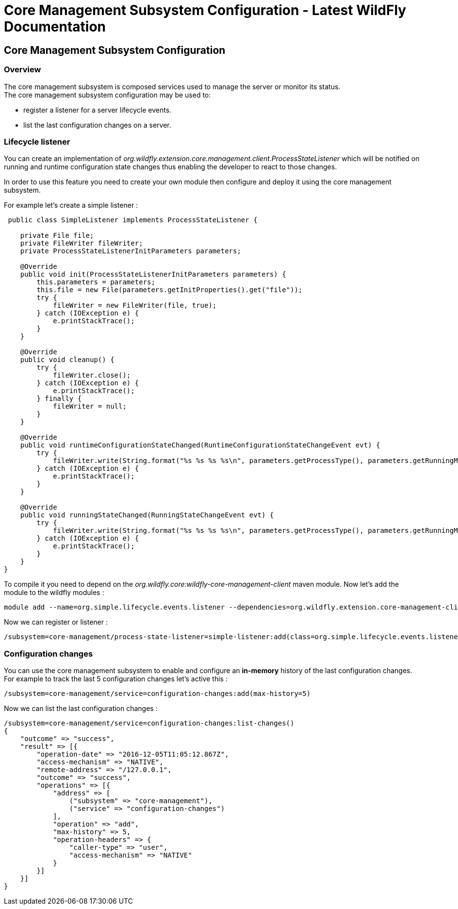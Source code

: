 Core Management Subsystem Configuration - Latest WildFly Documentation
======================================================================

[[core-management-subsystem-configuration]]
Core Management Subsystem Configuration
---------------------------------------

[[overview]]
Overview
~~~~~~~~

The core management subsystem is composed services used to manage the
server or monitor its status. +
The core management subsystem configuration may be used to:

* register a listener for a server lifecycle events.
* list the last configuration changes on a server.

[[lifecycle-listener]]
Lifecycle listener
~~~~~~~~~~~~~~~~~~

You can create an implementation of
_org.wildfly.extension.core.management.client.ProcessStateListener_
which will be notified on running and runtime configuration state
changes thus enabling the developer to react to those changes.

In order to use this feature you need to create your own module then
configure and deploy it using the core management subsystem.

For example let's create a simple listener :

[source,java]
----
 public class SimpleListener implements ProcessStateListener {

    private File file;
    private FileWriter fileWriter;
    private ProcessStateListenerInitParameters parameters;

    @Override
    public void init(ProcessStateListenerInitParameters parameters) {
        this.parameters = parameters;
        this.file = new File(parameters.getInitProperties().get("file"));
        try {
            fileWriter = new FileWriter(file, true);
        } catch (IOException e) {
            e.printStackTrace();
        }
    }

    @Override
    public void cleanup() {
        try {
            fileWriter.close();
        } catch (IOException e) {
            e.printStackTrace();
        } finally {
            fileWriter = null;
        }
    }

    @Override
    public void runtimeConfigurationStateChanged(RuntimeConfigurationStateChangeEvent evt) {
        try {
            fileWriter.write(String.format("%s %s %s %s\n", parameters.getProcessType(), parameters.getRunningMode(), evt.getOldState(), evt.getNewState()));
        } catch (IOException e) {
            e.printStackTrace();
        }
    }

    @Override
    public void runningStateChanged(RunningStateChangeEvent evt) {
        try {
            fileWriter.write(String.format("%s %s %s %s\n", parameters.getProcessType(), parameters.getRunningMode(), evt.getOldState(), evt.getNewState()));
        } catch (IOException e) {
            e.printStackTrace();
        }
    }
}
----

To compile it you need to depend on the
_org.wildfly.core:wildfly-core-management-client_ maven module. Now
let's add the module to the wildfly modules :

[source,java]
----
module add --name=org.simple.lifecycle.events.listener --dependencies=org.wildfly.extension.core-management-client --resources=/home/ehsavoie/dev/demo/simple-listener/target/simple-process-state-listener.jar
----

Now we can register or listener :

[source,java]
----
/subsystem=core-management/process-state-listener=simple-listener:add(class=org.simple.lifecycle.events.listener.SimpleListener, module=org.simple.lifecycle.events.listener, properties={file=/home/wildfly/tmp/events.txt})
----

[[configuration-changes]]
Configuration changes
~~~~~~~~~~~~~~~~~~~~~

You can use the core management subsystem to enable and configure an
*in-memory* history of the last configuration changes. +
For example to track the last 5 configuration changes let's active this
:

[source,java]
----
/subsystem=core-management/service=configuration-changes:add(max-history=5)
----

Now we can list the last configuration changes :

[source,java]
----
/subsystem=core-management/service=configuration-changes:list-changes()
{
    "outcome" => "success",
    "result" => [{
        "operation-date" => "2016-12-05T11:05:12.867Z",
        "access-mechanism" => "NATIVE",
        "remote-address" => "/127.0.0.1",
        "outcome" => "success",
        "operations" => [{
            "address" => [
                ("subsystem" => "core-management"),
                ("service" => "configuration-changes")
            ],
            "operation" => "add",
            "max-history" => 5,
            "operation-headers" => {
                "caller-type" => "user",
                "access-mechanism" => "NATIVE"
            }
        }]
    }]
}
----
